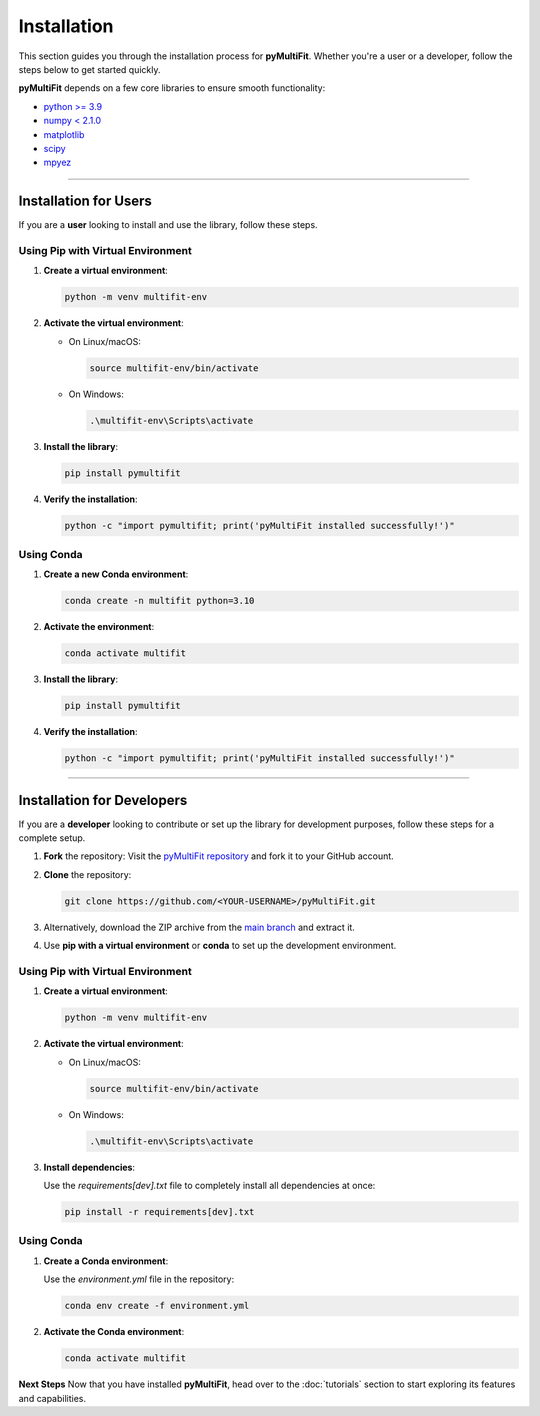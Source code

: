 Installation
============

This section guides you through the installation process for **pyMultiFit**.
Whether you're a user or a developer, follow the steps below to get started quickly.

**pyMultiFit** depends on a few core libraries to ensure smooth functionality:

- `python >= 3.9 <https://www.python.org>`_
- `numpy < 2.1.0 <http://www.numpy.org/>`_
- `matplotlib <http://www.matplotlib.org/>`_
- `scipy <https://www.scipy.org/>`_
- `mpyez <https://github.com/syedalimohsinbukhari/mpyez>`_

-------------------------------

Installation for Users
-----------------------

If you are a **user** looking to install and use the library, follow these steps.

Using Pip with Virtual Environment
^^^^^^^^^^^^^^^^^^^^^^^^^^^^^^^^^^

1. **Create a virtual environment**:

   .. code-block:: bash

      python -m venv multifit-env

2. **Activate the virtual environment**:

   - On Linux/macOS:

     .. code-block:: bash

        source multifit-env/bin/activate

   - On Windows:

     .. code-block:: bash

        .\multifit-env\Scripts\activate

3. **Install the library**:

   .. code-block:: bash

      pip install pymultifit

4. **Verify the installation**:

   .. code-block:: bash

      python -c "import pymultifit; print('pyMultiFit installed successfully!')"

Using Conda
^^^^^^^^^^^

1. **Create a new Conda environment**:

   .. code-block:: bash

      conda create -n multifit python=3.10

2. **Activate the environment**:

   .. code-block:: bash

      conda activate multifit

3. **Install the library**:

   .. code-block:: bash

      pip install pymultifit

4. **Verify the installation**:

   .. code-block:: bash

      python -c "import pymultifit; print('pyMultiFit installed successfully!')"

--------------------------------

Installation for Developers
---------------------------

If you are a **developer** looking to contribute or set up the library for development purposes, follow these steps for a complete setup.

1. **Fork** the repository:
   Visit the `pyMultiFit repository <https://github.com/syedalimohsinbukhari/pyMultiFit>`_ and fork it to your GitHub account.

2. **Clone** the repository:

   .. code-block:: bash

      git clone https://github.com/<YOUR-USERNAME>/pyMultiFit.git

3. Alternatively, download the ZIP archive from the `main branch <https://codeload.github.com/syedalimohsinbukhari/pyMultiFit/zip/refs/heads/main>`_ and extract it.

4. Use **pip with a virtual environment** or **conda** to set up the development environment.

Using Pip with Virtual Environment
^^^^^^^^^^^^^^^^^^^^^^^^^^^^^^^^^^

1. **Create a virtual environment**:

   .. code-block:: bash

      python -m venv multifit-env

2. **Activate the virtual environment**:

   - On Linux/macOS:

     .. code-block:: bash

        source multifit-env/bin/activate

   - On Windows:

     .. code-block:: bash

        .\multifit-env\Scripts\activate

3. **Install dependencies**:

   Use the `requirements[dev].txt` file to completely install all dependencies at once:

   .. code-block:: bash

      pip install -r requirements[dev].txt

Using Conda
^^^^^^^^^^^

1. **Create a Conda environment**:

   Use the `environment.yml` file in the repository:

   .. code-block:: bash

      conda env create -f environment.yml

2. **Activate the Conda environment**:

   .. code-block:: bash

      conda activate multifit

**Next Steps**
Now that you have installed **pyMultiFit**, head over to the :doc:`tutorials` section to start exploring its features and capabilities.
